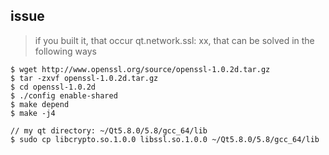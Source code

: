 ** issue 
#+BEGIN_QUOTE
if you built it, that occur qt.network.ssl: xx, that can be solved in the following ways
#+END_QUOTE

#+BEGIN_SRC bash shell
$ wget http://www.openssl.org/source/openssl-1.0.2d.tar.gz
$ tar -zxvf openssl-1.0.2d.tar.gz
$ cd openssl-1.0.2d
$ ./config enable-shared
$ make depend
$ make -j4

// my qt directory: ~/Qt5.8.0/5.8/gcc_64/lib
$ sudo cp libcrypto.so.1.0.0 libssl.so.1.0.0 ~/Qt5.8.0/5.8/gcc_64/lib
#+END_SRC
